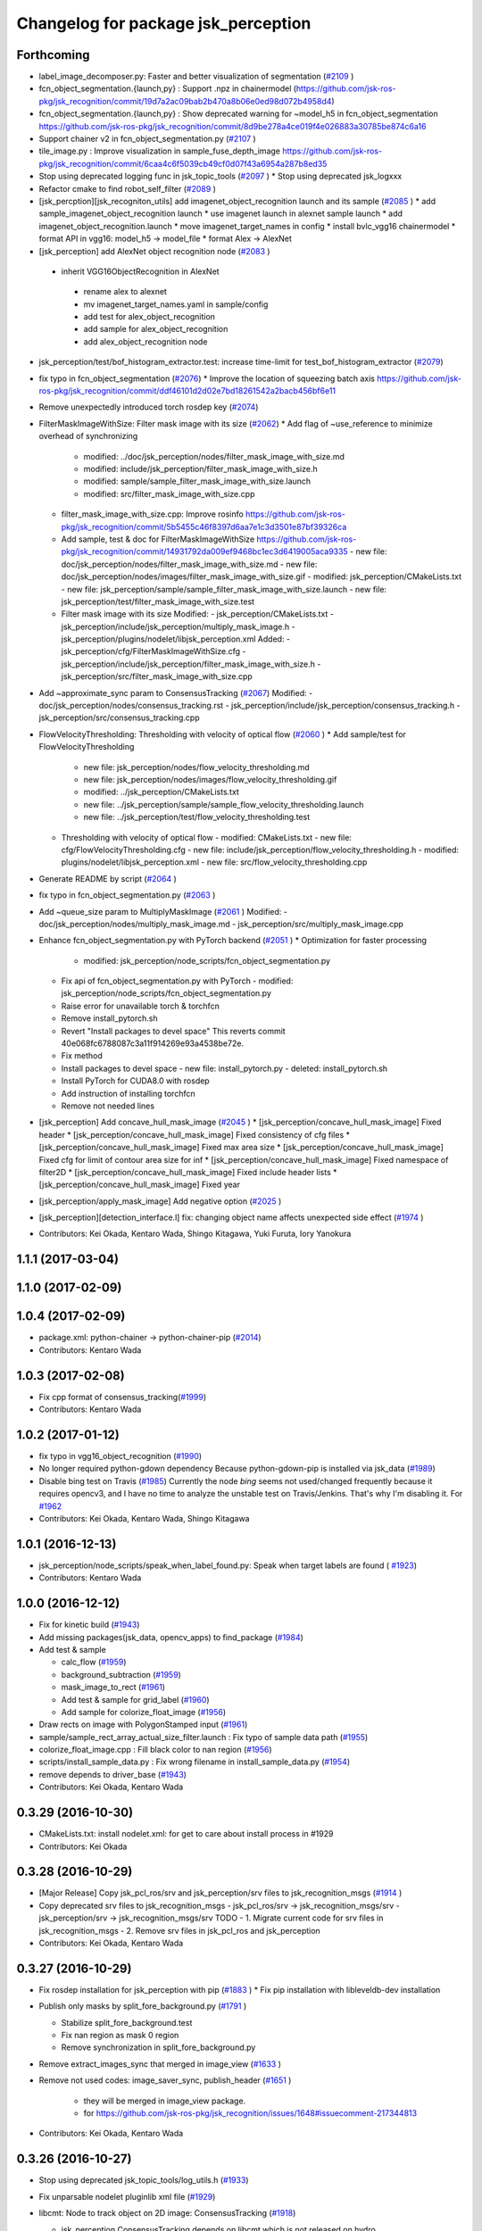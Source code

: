 ^^^^^^^^^^^^^^^^^^^^^^^^^^^^^^^^^^^^
Changelog for package jsk_perception
^^^^^^^^^^^^^^^^^^^^^^^^^^^^^^^^^^^^

Forthcoming
-----------
* label_image_decomposer.py: Faster and better visualization of segmentation (`#2109 <https://github.com/jsk-ros-pkg/jsk_recognition/issues/2109>`_ )
* fcn_object_segmentation.{launch,py} : Support .npz in chainermodel (https://github.com/jsk-ros-pkg/jsk_recognition/commit/19d7a2ac09bab2b470a8b06e0ed98d072b4958d4)
* fcn_object_segmentation.{launch,py} : Show deprecated warning for ~model_h5 in fcn_object_segmentation https://github.com/jsk-ros-pkg/jsk_recognition/commit/8d9be278a4ce019f4e026883a30785be874c6a16
* Support chainer v2 in fcn_object_segmentation.py  (`#2107 <https://github.com/jsk-ros-pkg/jsk_recognition/issues/2107>`_ )
* tile_image.py : Improve visualization in sample_fuse_depth_image https://github.com/jsk-ros-pkg/jsk_recognition/commit/6caa4c6f5039cb49cf0d07f43a6954a287b8ed35
* Stop using deprecated logging func in jsk_topic_tools (`#2097 <https://github.com/jsk-ros-pkg/jsk_recognition/issues/2097>`_ )
  * Stop using deprecated jsk_logxxx
* Refactor cmake to find robot_self_filter (`#2089 <https://github.com/jsk-ros-pkg/jsk_recognition/issues/2089>`_ )
* [jsk_percption][jsk_recogniton_utils] add imagenet_object_recognition launch and its sample (`#2085 <https://github.com/jsk-ros-pkg/jsk_recognition/issues/2085>`_ )
  * add sample_imagenet_object_recognition launch
  * use imagenet launch in alexnet sample launch
  * add imagenet_object_recognition.launch
  * move imagenet_target_names in config
  * install bvlc_vgg16 chainermodel
  * format API in vgg16: model_h5 -> model_file
  * format Alex -> AlexNet
* [jsk_perception] add AlexNet object recognition node (`#2083 <https://github.com/jsk-ros-pkg/jsk_recognition/issues/2083>`_ )
 * inherit VGG16ObjectRecognition in AlexNet
  * rename alex to alexnet
  * mv imagenet_target_names.yaml in sample/config
  * add test for alex_object_recognition
  * add sample for alex_object_recognition
  * add alex_object_recognition node
* jsk_perception/test/bof_histogram_extractor.test: increase time-limit for test_bof_histogram_extractor (`#2079 <https://github.com/jsk-ros-pkg/jsk_recognition/issues/2079>`_)
* fix typo in fcn_object_segmentation (`#2076 <https://github.com/jsk-ros-pkg/jsk_recognition/issues/2076>`_)
  * Improve the location of squeezing batch axis https://github.com/jsk-ros-pkg/jsk_recognition/commit/ddf46101d2d02e7bd18261542a2bacb456bf6e11
* Remove unexpectedly introduced torch rosdep key (`#2074 <https://github.com/jsk-ros-pkg/jsk_recognition/issues/2074>`_)
* FilterMaskImageWithSize: Filter mask image with its size  (`#2062 <https://github.com/jsk-ros-pkg/jsk_recognition/issues/2062>`_)
  * Add flag of ~use_reference to minimize overhead of synchronizing
    - modified:   ../doc/jsk_perception/nodes/filter_mask_image_with_size.md
    - modified:   include/jsk_perception/filter_mask_image_with_size.h
    - modified:   sample/sample_filter_mask_image_with_size.launch
    - modified:   src/filter_mask_image_with_size.cpp
  * filter_mask_image_with_size.cpp: Improve rosinfo https://github.com/jsk-ros-pkg/jsk_recognition/commit/5b5455c46f8397d6aa7e1c3d3501e87bf39326ca
  * Add sample, test & doc for FilterMaskImageWithSize https://github.com/jsk-ros-pkg/jsk_recognition/commit/14931792da009ef9468bc1ec3d6419005aca9335
    -	new file:   doc/jsk_perception/nodes/filter_mask_image_with_size.md
    -	new file:   doc/jsk_perception/nodes/images/filter_mask_image_with_size.gif
    -	modified:   jsk_perception/CMakeLists.txt
    -	new file:   jsk_perception/sample/sample_filter_mask_image_with_size.launch
    -	new file:   jsk_perception/test/filter_mask_image_with_size.test
  * Filter mask image with its size
    Modified:
    - jsk_perception/CMakeLists.txt
    - jsk_perception/include/jsk_perception/multiply_mask_image.h
    - jsk_perception/plugins/nodelet/libjsk_perception.xml
    Added:
    - jsk_perception/cfg/FilterMaskImageWithSize.cfg
    - jsk_perception/include/jsk_perception/filter_mask_image_with_size.h
    - jsk_perception/src/filter_mask_image_with_size.cpp
* Add ~approximate_sync param to ConsensusTracking  (`#2067 <https://github.com/jsk-ros-pkg/jsk_recognition/issues/2067>`_)
  Modified:
  - doc/jsk_perception/nodes/consensus_tracking.rst
  - jsk_perception/include/jsk_perception/consensus_tracking.h
  - jsk_perception/src/consensus_tracking.cpp
* FlowVelocityThresholding: Thresholding with velocity of optical flow (`#2060 <https://github.com/jsk-ros-pkg/jsk_recognition/issues/2060>`_ )
  * Add sample/test for FlowVelocityThresholding
    -	new file:   jsk_perception/nodes/flow_velocity_thresholding.md
    -	new file:   jsk_perception/nodes/images/flow_velocity_thresholding.gif
    -	modified:   ../jsk_perception/CMakeLists.txt
    -	new file:   ../jsk_perception/sample/sample_flow_velocity_thresholding.launch
    -	new file:   ../jsk_perception/test/flow_velocity_thresholding.test
  * Thresholding with velocity of optical flow
    -	modified:   CMakeLists.txt
    -	new file:   cfg/FlowVelocityThresholding.cfg
    -	new file:   include/jsk_perception/flow_velocity_thresholding.h
    -	modified:   plugins/nodelet/libjsk_perception.xml
    -	new file:   src/flow_velocity_thresholding.cpp
* Generate README by script (`#2064 <https://github.com/jsk-ros-pkg/jsk_recognition/issues/2064>`_ )
* fix typo in fcn_object_segmentation.py (`#2063 <https://github.com/jsk-ros-pkg/jsk_recognition/issues/2063>`_ )
* Add ~queue_size param to MultiplyMaskImage (`#2061 <https://github.com/jsk-ros-pkg/jsk_recognition/issues/2061>`_ )
  Modified:
  - doc/jsk_perception/nodes/multiply_mask_image.md
  - jsk_perception/src/multiply_mask_image.cpp
* Enhance fcn_object_segmentation.py with PyTorch backend (`#2051 <https://github.com/jsk-ros-pkg/jsk_recognition/issues/2051>`_ )
  * Optimization for faster processing
    - modified: jsk_perception/node_scripts/fcn_object_segmentation.py
  * Fix api of fcn_object_segmentation.py with PyTorch
    - modified: jsk_perception/node_scripts/fcn_object_segmentation.py
  * Raise error for unavailable torch & torchfcn
  * Remove install_pytorch.sh
  * Revert "Install packages to devel space"
    This reverts commit 40e068fc6788087c3a11f914269e93a4538be72e.
  * Fix method
  * Install packages to devel space
    - new file:   install_pytorch.py
    - deleted:    install_pytorch.sh
  * Install PyTorch for CUDA8.0 with rosdep
  * Add instruction of installing torchfcn
  * Remove not needed lines
* [jsk_perception] Add concave_hull_mask_image (`#2045 <https://github.com/jsk-ros-pkg/jsk_recognition/issues/2045>`_ )
  * [jsk_perception/concave_hull_mask_image] Fixed header
  * [jsk_perception/concave_hull_mask_image] Fixed consistency of cfg files
  * [jsk_perception/concave_hull_mask_image] Fixed max area size
  * [jsk_perception/concave_hull_mask_image] Fixed cfg for limit of contour area size for inf
  * [jsk_perception/concave_hull_mask_image] Fixed namespace of filter2D
  * [jsk_perception/concave_hull_mask_image] Fixed include header lists
  * [jsk_perception/concave_hull_mask_image] Fixed year

* [jsk_perception/apply_mask_image] Add negative option (`#2025 <https://github.com/jsk-ros-pkg/jsk_recognition/issues/2025>`_ )
* [jsk_perception][detection_interface.l] fix: changing object name  affects unexpected side effect (`#1974 <https://github.com/jsk-ros-pkg/jsk_recognition/issues/1974>`_ )
* Contributors: Kei Okada, Kentaro Wada, Shingo Kitagawa, Yuki Furuta, Iory Yanokura

1.1.1 (2017-03-04)
------------------

1.1.0 (2017-02-09)
------------------

1.0.4 (2017-02-09)
------------------
* package.xml: python-chainer -> python-chainer-pip (`#2014 <https://github.com/jsk-ros-pkg/jsk_recognition/issues/2014>`_)
* Contributors: Kentaro Wada

1.0.3 (2017-02-08)
------------------
* Fix cpp format of consensus_tracking(`#1999 <https://github.com/jsk-ros-pkg/jsk_recognition/issues/1999>`_)
* Contributors: Kentaro Wada

1.0.2 (2017-01-12)
------------------
* fix typo in vgg16_object_recognition (`#1990 <https://github.com/jsk-ros-pkg/jsk_recognition/issues/1990>`_)
* No longer required python-gdown dependency
  Because python-gdown-pip is installed via jsk_data (`#1989 <https://github.com/jsk-ros-pkg/jsk_recognition/issues/1989>`_)
* Disable bing test on Travis (`#1985 <https://github.com/jsk-ros-pkg/jsk_recognition/issues/1985>`_)
  Currently the node `bing` seems not used/changed frequently
  because it requires opencv3, and I have no time to analyze the
  unstable test on Travis/Jenkins. That's why I'm disabling it.
  For `#1962 <https://github.com/jsk-ros-pkg/jsk_recognition/issues/1962>`_
* Contributors: Kei Okada, Kentaro Wada, Shingo Kitagawa

1.0.1 (2016-12-13)
------------------
* jsk_perception/node_scripts/speak_when_label_found.py: Speak when target labels are found ( `#1923 <https://github.com/jsk-ros-pkg/jsk_recognition/issues/1923>`_)
* Contributors: Kentaro Wada

1.0.0 (2016-12-12)
------------------
* Fix for kinetic build (`#1943 <https://github.com/jsk-ros-pkg/jsk_recognition/issues/1943>`_)
* Add missing packages(jsk_data, opencv_apps) to find_package (`#1984 <https://github.com/jsk-ros-pkg/jsk_recognition/pull/1984>`_)
* Add test & sample

  * calc_flow   (`#1959 <https://github.com/jsk-ros-pkg/jsk_recognition/pull/1959>`_)
  * background_subtraction   (`#1959 <https://github.com/jsk-ros-pkg/jsk_recognition/pull/1959>`_)
  * mask_image_to_rect   (`#1961 <https://github.com/jsk-ros-pkg/jsk_recognition/pull/1961>`_)
  * Add test & sample for grid_label  (`#1960 <https://github.com/jsk-ros-pkg/jsk_recognition/pull/1960>`_)
  * Add sample for colorize_float_image (`#1956 <https://github.com/jsk-ros-pkg/jsk_recognition/pull/1956>`_)

* Draw rects on image with PolygonStamped input (`#1961 <https://github.com/jsk-ros-pkg/jsk_recognition/pull/1961>`_)
* sample/sample_rect_array_actual_size_filter.launch : Fix typo of sample data path (`#1955 <https://github.com/jsk-ros-pkg/jsk_recognition/pull/1955>`_)
* colorize_float_image.cpp : Fill black color to nan region (`#1956 <https://github.com/jsk-ros-pkg/jsk_recognition/pull/1956>`_)
* scripts/install_sample_data.py : Fix wrong filename in install_sample_data.py (`#1954 <https://github.com/jsk-ros-pkg/jsk_recognition/pull/1954>`_)
* remove depends to driver_base (`#1943 <https://github.com/jsk-ros-pkg/jsk_recognition/pull/1943>`_)
* Contributors: Kei Okada, Kentaro Wada

0.3.29 (2016-10-30)
-------------------
* CMakeLists.txt: install nodelet.xml: for get to care about install process in #1929
* Contributors: Kei Okada

0.3.28 (2016-10-29)
-------------------
* [Major Release] Copy jsk_pcl_ros/srv and  jsk_perception/srv files to jsk_recognition_msgs (`#1914 <https://github.com/jsk-ros-pkg/jsk_recognition/issues/1914>`_ )
* Copy deprecated srv files to jsk_recognition_msgs
  - jsk_pcl_ros/srv -> jsk_recognition_msgs/srv
  - jsk_perception/srv -> jsk_recognition_msgs/srv
  TODO
  - 1. Migrate current code for srv files in jsk_recognition_msgs
  - 2. Remove srv files in jsk_pcl_ros and jsk_perception
* Contributors: Kei Okada, Kentaro Wada

0.3.27 (2016-10-29)
-------------------
* Fix rosdep installation for jsk_perception with pip (`#1883 <https://github.com/jsk-ros-pkg/jsk_recognition/issues/1883>`_ )
  * Fix pip installation with libleveldb-dev installation
* Publish only masks by split_fore_background.py (`#1791 <https://github.com/jsk-ros-pkg/jsk_recognition/issues/1791>`_ )

  * Stabilize split_fore_background.test
  * Fix nan region as mask 0 region
  * Remove synchronization in split_fore_background.py

* Remove extract_images_sync that merged in image_view (`#1633 <https://github.com/jsk-ros-pkg/jsk_recognition/issues/1633>`_ )
* Remove not used codes: image_saver_sync, publish_header (`#1651 <https://github.com/jsk-ros-pkg/jsk_recognition/issues/1651>`_ )

   * they will be merged in image_view package.
   * for https://github.com/jsk-ros-pkg/jsk_recognition/issues/1648#issuecomment-217344813

* Contributors: Kei Okada, Kentaro Wada

0.3.26 (2016-10-27)
-------------------
* Stop using deprecated jsk_topic_tools/log_utils.h (`#1933 <https://github.com/jsk-ros-pkg/jsk_recognition/issues/1933>`_)
* Fix unparsable nodelet pluginlib xml file (`#1929 <https://github.com/jsk-ros-pkg/jsk_recognition/issues/1929>`_)

* libcmt: Node to track object on 2D image: ConsensusTracking (`#1918 <https://github.com/jsk-ros-pkg/jsk_recognition/issues/1918>`_)

  * jsk_perception ConsensusTracking depends on libcmt which is not released on hydro
  * libcmt 2.0.17 has been released (`#1924 <https://github.com/jsk-ros-pkg/jsk_recognition/issues/1924>`_)
  * check if header file is installed, before 2.0.17
  * Fix encoding conversion of ROSMsg <-> cv::Mat
  * Add test for consensus_tracking
  * Install sample data for consensus_tracking
  * Add sample of consensus tracking
  * Check window is initialized to start tracking
  * Synchronize polygon and image to set initial tracking window
  * Rename to sample/sample_consensus_tracking.launch
  * Fix coding style of consensus_tracking (follow existing code)
  * Fix year for license
  * Fix name of nodelet of ConsensusTracking
  * Fix place of pkg_check_modules in CMakeLists
  * use package-config version libcmt
  * publish mask image generated from result
  * [jsk_perception] add README and set_rect subscriber which will restart tracking
  * [jsk_perception] add cmt_nodelet depending on libcmt

* Fix for alphabetical order in package.xml (`#1908 <https://github.com/jsk-ros-pkg/jsk_recognition/issues/1908>`_)

* apply_context_to_label_probability: Node to apply context to label probability (`#1901 <https://github.com/jsk-ros-pkg/jsk_recognition/issues/1901>`_)
  * Add sample for apply_context_to_label_probability
  * Visualize label_names in label_image_decomposer
  * Use default GPU=0 in sample_fcn_object_segmentation.launch
    Because it does not work with GPU=-1, CPU mode.
  * Apply context to label probability

* Stabilize jsk_perception/sklearn_classifier.test (`#1877 <https://github.com/jsk-ros-pkg/jsk_recognition/issues/1877>`_)
* Stabilize jsk_perception/bing.test (`#1877 <https://github.com/jsk-ros-pkg/jsk_recognition/issues/1877>`_)
* label_image_decomposer.py: Stop using scipy fromimage that is not supported by apt version (`#1890 <https://github.com/jsk-ros-pkg/jsk_recognition/issues/1890>`_)
* Make the test pass (`#1897 <https://github.com/jsk-ros-pkg/jsk_recognition/issues/1897>`_)
  * Stabilize test for label_image_decomposer
  * Stabilize test for sklearn_classifer
  * Stabilize test for bof_histogram_extractor
  * Comment out unstable test on travis
* Add quality to heightmap (`#1886 <https://github.com/jsk-ros-pkg/jsk_recognition/issues/1886>`_)
  * [colorize_float_image] fix document and change parameter name.
  * [jsk_perception, colorize_float_image] fix to handle multi channel image
* fcn_object_segmentation.py: Set bg label for uncertain region of FCN prediction (`#1881 <https://github.com/jsk-ros-pkg/jsk_recognition/issues/1881>`_)
* Contributors: Kei Okada, Kentaro Wada, Yohei Kakiuchi, Yuto Inagaki

0.3.25 (2016-09-16)
-------------------

0.3.24 (2016-09-15)
-------------------
* CMakeLists.txt : jsk_data is required in build time, used in scripts/install_sample_data
* Contributors: Kei Okada

0.3.23 (2016-09-14)
-------------------
* euslisp/eusmodel_template_gen_utils.l: create directory if tepmlate path is not found
* CMakeLists.txt : Makefile.slic is no longer used
* Contributors: Kei Okada

0.3.22 (2016-09-13)
-------------------
* Basically, if the angle is less than 0, just add 180. Likewise if the angle is greater than 180, just subtract by 180. https://github.com/jsk-ros-pkg/jsk_recognition/pull/1593/files#r77976906
* Sobel operator with higher kernel can give better response https://github.com/jsk-ros-pkg/jsk_recognition/pull/1593#discussion_r77976333
* [jsk_perception] slic as submodule
* sparse_image_encoder.cpp: need to escape %
* remove orientationistogram is not used
* set defiend values to protected member variables
* add doc for image_time_diff.py
* [jsk_perception] Remain executable API for nodes which is moved to opencv_apps
  Delete deprecated API's cfg and src files.
* Declare jsk_add_rostest in all distros
* Add jsk\_ prefix for local macros
* Refactor: jsk_perception_add_rostest -> _add_rostest
* Refactor: jsk_perception -> ${PROJECT_NAME}
* Refactor: jsk_perception_nodelet -> _add_nodelet
* Sort service files
* Fix if block syntax
  - Use endif()
  - Use quote "" for VERSION_GREATER
* Fix missing CATKIN_DEPENDS of posedetection_msgs
* Fix node executables installation by introducing macro
* Organize cmake setup order
  1. Initialization
  2. Download
  3. Catkin setup
  4. Build
  5. Install
  6. Test
* Add sample/test for blob_detector (#1849)
  * Add sample/test for blob_detector
  * Rename mask image file for understandable name
* Fix special character for double to print (#1836)
  * Fix special character for double to print
  * Add unit for percentage in sparse_image_encoder info printing
* Add sample & test for color_histogram node
* Fix image dimension robustness in ExtractImageChannel
* [jsk_perception/src/polygon_to_mask_image.cpp] add warning message when no camera info is available.
* Add test for extract_image_channel.py
* Add sample for extract_image_channel.py
* Extract image channel for channel value in rosparam
* disable global set ssl verification  to fase
* Add test for RectArrayToDensityImage
* Add sample for RectArrayToDensityImage
* Add sample for selective_search.py
* Convert rect array to density image
* Publish probability image in fcn_object_segmentation.py
* Publish whole black mask if no contour is found
* Use matplotlib.use('Agg') to make it work on server (without window)
* Update sample/test for drawn label names in label_image_decomposer
* Decompose labels with their names listed as legend
* Test LabelToMaskImage
* Add sample for LabelToMaskImage
* Node to convert label to mask image
* Use std::vector instead of cv::vector for OpenCV3
* Get bounding object mask image from noisy mask image
* replace cv::vector to std::vector
* enable to use cv::vector in opencv-3.x
* Merge pull request #1740 from wkentaro/fcn
  Fully Convolutional Networks for Object Segmentation
* [jsk_perception/src/virtual_camera_mono.cpp] process only when subscribed
* [jsk_perception/fast_rcnn] Modified avoiding size of rects is 0 case
* Catch error which unexpected size of mask
* Use larger buff_size to process input message with queue_size=1
* Use mask image to enhance the object recognition result
* Use timer and load img file when reconfigured in image_publisher
* Add python-fcn-pip in package.xml
* Add fcn_object_segmentation.launch
* Large size buff_size is required for taking time callback
* Test fcn_object_segmentation.py
* Sample for fcn_object_segmentation.py
* Fully Convolutional Networks for Object Segmentation
* Use small sized image for stable testing
* Make test for sklearn_classifier stable
* Make test for label_image_decomposer stable
* Add sample for slic_super_pixels
* Download trained_data in multiprocess
* Stop drawing boundary on label_image_decomposer
  - Not so pretty
  - Maybe Takes time
* Skip when no contours in BoundingRectMaskImage
* Test RectArrayActualSizeFilter
* Add sample for RectArrayActualSizeFilter
* Fix RectArrayActualSizeFilter in terms of size filtering
* Merge pull request #1731 from wkentaro/warn-no-test
  Warnings for without test node/nodelets
* Merge pull request #1732 from wkentaro/test-with-bof
  Add test for bof_histogram_extractor.py and sklearn_classifier.py
* jsk_perception/CMakeList.sxt: eigen_INCLUDE_DIRS must be located after catkin_INCLUDE_DIRS
* [jsk_perception] fix bug in solidity_rag_merge
* [polygon_array_color_histogram, polygon_array_color_likelihood] add queue size for message filter
* Warnings for without test node/nodelets
* Add test for bof_histogram_extractor.py and sklearn_classifier.py
* [polygon_array_color_likelihood] add code for reading yaml with latest yaml-cpp
* [jsk_pcl_ros] Fix mistake of rect_array_actual_size_filter
* Add sample for label_image_decomposer and use it in testing
* Add test, sample, and documentation for OverlayImageColorOnMono
* Add dynamic reconfigure for OverlayImageColorOnMono
* Implement OverlayImageColorOnMono
* Merge pull request #1697 from wkentaro/rectify-mask-image
  Implement ConvexHullMaskImage
* Add sample for mask_image_to_label.py
* Rename publish_fixed_images.launch -> sample_image_publisher.launch
* Use natural name of rqt_gui perspective for bof_object_recognition sample
* Add sample & test for BoundingRectMaskImage
* Implement BoundingRectMaskImage
* Add sample & test for ConvexHullMaskImage
* Implement ConvexHullMaskImage
* Add sample & test for BoundingRectMaskImage
* Implement BoundingRectMaskImage
* Add sample & test for MultiplyMaskImage
* Add sample & test for AddMaskImage
* Fix wrong mask size generated by MaskImageGenerator
  Fix #1701
* Add sample & test for MaskImageGenerator
* Add sample for apply_mask_image
* Install trained_data all time with dependency on ALL
* Merge pull request #1658 from wkentaro/color_pyx
  [jsk_recognition_utils] Add label color utility function
* Add test for 'rect_array_to_image_marker.py'
* Use labelcolormap in 'rect_array_to_image_marker.py'
* Use labelcolormap in 'draw_rect_array.py'
* Rename download_trained_data -> install_trained_data.py
  To follow install_test_data.py.
* Comment out test for vgg16_object_recognition does not work in Jenkins
* Install h5py via rosdep and apt
* Install vgg16 trained model
* Recognize object with VGG16 net
* Rename vgg16 -> vgg16_fast_rcnn
* Fix typo in bof_histogram_extractor.py
* Implement drawing node of classification result
* Rename fast_rcnn_caffenet -> fast_rcnn
* Remove dependency on rbgirshick/fast-rcnn
* CMakeLists.txt:  on Hydro  contains /opt/ros/hydro/include so we need to add after catkin_INCLUDE_DIRS
* Merge pull request #1627 from wkentaro/use-jsk_data
  [jsk_perception] Use jsk_data download_data function for test_data
* Merge pull request #1628 from wkentaro/download-jsk_data-trained-data
  [jsk_perception] Download trained_data with jsk_data function
* Use jsk_data download_data function for test_data
* Download trained_data with jsk_data function
* Add roslaunch_add_file_check with add_rostest
* Comment out bof_object_recognition.test because of no resolved imagesift depends
* Support latest sklearn in BoF feature extraction
* Make jsk_perception depend on imagesift for BoF
* Migrate completely jsk_perception/image_utils.h to jsk_recognition_utils/cv_utils.h
* Stable ros version check by STRGREATER
* Deprecated create_feature0d_dataset.[py,launch]
  Please use create_sift_dataset.py.
* Make it stable image_cluster_indices_decomposer.test
* Make selective_search.test be stable
* Make slic_super_pixels.test be stable
* Make colorize_float_image.test be stable
* Make colorize_labels test stable
* Make apply_mask_image.test be stable
* Make bof_object_recognition.test stable
* Make kmeans.test be stable
* Make bing.test be stable
* Make jsk_perception depend on image_view2 for ImageMaker2 message
* Fix opencv version condition for bing.test (#1638)
* [jsk_perception] Test tile_image.py (#1635)
  * Follow name convention sample_tile_image.launch
  * Test tile_image.py
* Test colorize_float_image (#1636)
* Test mask_image_to_label.py (#1634)
* [jsk_perception] Add test for BoF object recognition sample (#1626)
  * Refactor: BoF object recognition sample filname
  * Add test for BoF object recognition sample
* Test apply mask image (#1615)
  Modified:
  - jsk_perception/CMakeLists.txt
  Added:
  - jsk_perception/test/apply_mask_image.test
* Add rqt_gui perspective file for BoF sample (#1622)
* Test colorize labels (#1614)
  Modified:
  - jsk_perception/CMakeLists.txt
  Added:
  - jsk_perception/test/colorize_labels.test
* Condition to find OpenCV 3 (> 2.9.9) (#1603)
* Test KMeans (#1612)
  Modified:
  - jsk_perception/CMakeLists.txt
  Added:
  - jsk_perception/test/kmeans.test
* Compile some nodes only when OpenMP found (#1604)
* Stop passing -z flag to ld with clang (#1602)
* [jsk_perception] Find OpenMP as an optional module (#1600)
  * Find OpenMP as an optional module
  * Fix indent of cmake
* Refactoring: Rename test file for consistency (#1611)
* [jsk_perception] Test image_publisher.py (#1613)
  * Refactoring: remap ~output/camera_info to ~camera_info
  This is a natural output topic design especially for image_pipeline package.
  * Test image_publisher.py
  Added:
  - jsk_perception/test/image_publisher.test
* [jsk_perception] BING: Binarized Normed Gradients for Objectness Estimation at 300fps (#1598)
  * Add trained_data/
  * Add bing
  * Download trained_data for bing
  * Documentation about bing
  * Add test and sample for bing
  * Download trained_data for bing automatically
* Add trained_data/ (#1597)
* clf save directory fixed (#1539)
* [jsk_perception/image_cluster_indices_decomposer] fix typo (#1592)
* Contributors: Kei Okada, Kentaro Wada, Kim Heecheol, Masaki Murooka, Ryohei Ueda, Shingo Kitagawa, Shintaro Hori, Yohei Kakiuchi, Yuki Furuta, Iori Yanokura, Hiroto Mizohana

0.3.21 (2016-04-15)
-------------------

0.3.20 (2016-04-14)
-------------------
* Add sample/test for image_cluster_indices_decomposer.py (`#1580 <https://github.com/jsk-ros-pkg/jsk_recognition/issues/1580>`_)
* Add sample and test for BoundingBoxToRect (`#1577 <https://github.com/jsk-ros-pkg/jsk_recognition/issues/1577>`_)
  * Add sample for BoundingBoxToRect
  Modified:
  - jsk_perception/CMakeLists.txt
  Added:
  - jsk_perception/sample/sample_bounding_box_to_rect.launch
  - jsk_perception/scripts/install_sample_data.py
  - jsk_perception/test_data/.gitignore
  * Add test for BoundingBoxToRect
  * add an example to the documentation
  * modified document
* [jsk_perception/bounding_box_to_rect] add rosparam approximate sync and queue_size (`#1583 <https://github.com/jsk-ros-pkg/jsk_recognition/issues/1583>`_)
  * [jsk_perception/bounding_box_to_rect] add approximate sync and queue_size param
  * [jsk_perception/bounding_box_to_rect] add parameters in doc
* Visualize ClusterPointIndices for image (`#1579 <https://github.com/jsk-ros-pkg/jsk_recognition/issues/1579>`_)
* Install python executables
  * Install python executables
* Refactor: Make test filenames consistent
* Fix typo in 'test/test_split_fore_background.test'
* Merge pull request `#1568 <https://github.com/jsk-ros-pkg/jsk_recognition/issues/1568>`_ from wkentaro/draw-rect-array
  [jsk_perception/draw_rect_array.py] Draw rect_array onto a image
* Add test for jsk_perception/draw_rect_array.py
  Modified:
  - jsk_perception/CMakeLists.txt
  Added:
  - jsk_perception/test/draw_rect_array.test
* Documentize draw_rect_array.py
* Draw rect_array onto a image
  Added:
  - jsk_perception/node_scripts/draw_rect_array.py
* Add example for fast_rcnn_caffenet.py
* Subscribe rect_array as object location proposals
* Test jsk_perception/selective_search.py
* Pass RGB image to dlib.find_candidate_object_locations
  Modified:
  - jsk_perception/node_scripts/selective_search.py
* [jsk_perception] include opencv header in rect_array_actual_size_filter.h
* [jsk_perception] Add RectArrayActualSizeFilter
  Filtering array of rectangle regions based on actual size estimated from
  depth image.
* Remove duplicated roslint in test_depend
  Modified:
  - jsk_perception/package.xml
* Contributors: Kei Okada, Kentaro Wada, Ryohei Ueda, Shingo Kitagawa, Yusuke Niitani

0.3.19 (2016-03-22)
-------------------
* remove rosbuild from run/build depend
* remove dynamic_reconfigure.parameter_generator, which only used for rosbuild
* Contributors: Kei Okada

0.3.18 (2016-03-21)
-------------------
* jsk_perception/CMakeLists.txt: remove depends to rosbuild
* Contributors: Kei Okada

0.3.17 (2016-03-20)
-------------------
* remove dynamic_reconfigure.parameter_generator, which only used for rosbuild
* [jsk_perception] binpack_rect_array.py to enumerate jsk_recognition_msgs/RectArray
* [jsk_perception] Add selective_search.py
* [jsk_perception] Use timer callback to speed up tile_image with no_sync:=true
* [jsk_perception] Cache concatenated image to speed up
* Contributors: Kei Okada, Ryohei Ueda

0.3.16 (2016-02-11)
-------------------
* Merge pull request `#1531 <https://github.com/jsk-ros-pkg/jsk_recognition/issues/1531>`_ from k-okada/sed_package_xml
  .travis.yml: sed package.xml to use opencv3
* remove image_view2 from find_package(catkin)
* [jsk_perception/CMakeLists.txt] call one of find_package or pkg_check_modules for robot_self_filter.
* [jsk_perception] Set queue_size=1 for tile_image.py
* [jsk_perception] Fix variable names in edge_detector.cpp
* [jsk_perception] Publish result after initialization
* Contributors: Kei Okada, Masaki Murooka, Ryohei Ueda

0.3.15 (2016-02-09)
-------------------
* U and V has strange library options; https://github.com/ros/rosdistro/pull/10436#issuecomment-180763393
* [jsk_perception] Do not subscribe camera info in calc_flow
* [jsk_perception] Add more 2d feature samples
* Fix label probabilities output message
  Modified:
  - jsk_perception/node_scripts/sklearn_classifier.py
* Add queue_size option for bof_histogram_extractor
* Contributors: Kei Okada, Kentaro Wada, Ryohei Ueda

0.3.14 (2016-02-04)
-------------------
* Merge pull request #1513 from garaemon/bounding-box-to-rect-array
  [jsk_perception] BoundingBoxToRectArray and rect_array_to_image_marker.py
* Add ~queue_size option for synchronization
  Modified:
  - jsk_perception/include/jsk_perception/apply_mask_image.h
  - jsk_perception/src/apply_mask_image.cpp
* [jsk_perception/ApplyMask] Add option to clip mask image
  Modified:
  - jsk_perception/include/jsk_perception/apply_mask_image.h
  - jsk_perception/src/apply_mask_image.cpp
* [jsk_perception/tile_image.py] Add ~no_sync parameter to disable
  synchronization of input topics.
* [jsk_perception] Skip for empty sift features
  Modified:
  - jsk_perception/node_scripts/bof_histogram_extractor.py
* [jsk_perception] BoundingBoxToRectArray and rect_array_to_image_marker.py
* [jsk_perception] [kalman-filtered-objectdetection-marker.l] fix code
* added default num_threads\_ value and modified readme.md
* Merge branch 'master' of https://github.com/jsk-ros-pkg/jsk_recognition into saliency_map_generator
  Conflicts:
  jsk_perception/CMakeLists.txt
* [jsk_perception] Except index error on SolidityRagMerge
  Modified:
  - jsk_perception/node_scripts/solidity_rag_merge.py
* parallelized main loop
* [jsk_perception/bof_histogram_extractor.py] Skip if only background image
* [jsk_perception] Skip empty image
* [jsk_perception] Publish info in sample launch file
  Modified:
  - jsk_perception/sample/publish_fixed_images.launch
* [jsk_perception] Stop using deprecated PLUGINLIB_DECLARE_CLASS
  Modified:
  - jsk_perception/src/color_histogram.cpp
  - jsk_perception/src/edge_detector.cpp
  - jsk_perception/src/hough_circles.cpp
  - jsk_perception/src/sparse_image_decoder.cpp
  - jsk_perception/src/sparse_image_encoder.cpp
* [jsk_perception] Add solidity_rag_merge
  This is to find image region with high solidity.
  Firstly, I will use this for vacuum gripper's approach point
  decision making.
  Added:
  - jsk_perception/node_scripts/solidity_rag_merge.py
* [jsk_perception] Set header correctly
  Modified:
  - jsk_perception/node_scripts/label_image_decomposer.py
* Merge pull request #1457 from wkentaro/fix-unconfigured-cmake-packagexml
  [jsk_perception] Fix unconfigured cmake and manifest
* Merge pull request #1455 from wkentaro/publish-label-fg-bg
  [jsk_perception] Publish label fg/bg decomposed masks
* [jsk_perception] Check ROS_DISTRO for find_package of robot_self_filter
* [jsk_perception] Fix unconfigured cmake and manifest
  Modified:
  - jsk_perception/CMakeLists.txt
  - jsk_perception/package.xml
* [jsk_perception] Keep original encoding and scale to visualize
  Modified:
  - jsk_perception/node_scripts/label_image_decomposer.py
* [jsk_perception] ColorizeLabels info -> debug
  Modified:
  - jsk_perception/src/colorize_labels.cpp
* [jsk_perception] Add roslint_cpp not as rostest
  Modified:
  jsk_perception/CMakeLists.txt
* [jsk_perception] Publish label fg/bg decomposed masks
  Modified:
  - jsk_perception/node_scripts/label_image_decomposer.py
* Merge pull request #1398 from wkentaro/roslint-test-for-node-scripts
  [jsk_perception] Run roslint for python code
* [jsk_perception] Visualize label in label_image_decomposer.py
  Modified:
  - jsk_perception/node_scripts/label_image_decomposer.py
* [jsk_perception] Read reference color histogram from a yaml file in PolygonArrayColorLikelihood
  to avoid race condition between input topics
  Modified:
  - doc/jsk_perception/nodes/polygon_array_color_likelihood.md
  - jsk_perception/CMakeLists.txt
  - jsk_perception/include/jsk_perception/polygon_array_color_likelihood.h
  - jsk_perception/package.xml
  - jsk_perception/src/polygon_array_color_likelihood.cpp
* [jsk_perception] Keep original resolution if all the input images has
  same shape and add ~draw_input_topic parameter to draw topic name on
  the tiled images
  Modified:
  - jsk_perception/node_scripts/tile_image.py
  - jsk_recognition_utils/python/jsk_recognition_utils/visualize.py
* Merge pull request #1426 from wkentaro/merge-sklearn-to-jsk-perception
  Merge sklearn to jsk_perception
* [jsk_perception] Add basic_2d_features.launch to overview
  effective technique
  Added:
  - jsk_perception/launch/basic_2d_features.launch
* [jsk_perception] Run roslint for python code
* Merge pull request #1438 from wkentaro/image-to-label
  [jsk_perception] Add image_to_label.py
* [jsk_perception] Use StrictVersions instead of ROS_DISTRO
  Modified:
  - jsk_perception/node_scripts/tile_image.py
* [jsk_perception/label_image_decomposer.py] Fix typo
  Modified:
  - jsk_perception/node_scripts/label_image_decomposer.py
* [jsk_perception/label_image_decomposer.py] Can specify queue_size
  Modified:
  - jsk_perception/node_scripts/label_image_decomposer.py
* [jsk_perception] Fix typo
  Modified:
  - jsk_perception/node_scripts/label_image_decomposer.py
* [jsk_perception] Fix tile_image.py for hydro.
  1. Disable approximate sync for hydro. it's not supported on hydro
  2. Use PIL.Image.frombytes instead of PIL.Image.fromstring
* [jsk_perception] Add image_to_label.py
  Added:
  - jsk_perception/node_scripts/image_to_label.py
* [jsk_perception] Fix typo in bof_histogram_extractor.py
  Modified:
  - jsk_perception/node_scripts/bof_histogram_extractor.py
* Merge sklearn to jsk_perception
  Modified:
  jsk_pcl_ros/CMakeLists.txt
  jsk_pcl_ros/package.xml
  jsk_perception/package.xml
  Added:
  jsk_perception/node_scripts/random_forest_server.py
  jsk_perception/sample/random_forest_client_sample.py
  jsk_perception/sample/random_forest_sample.launch
  jsk_perception/sample/random_forest_sample_data_x.txt
  jsk_perception/sample/random_forest_sample_data_y.txt
* added param for printing fps to frame
* nodelet for computing image space saliency map
* Contributors: Kamada Hitoshi, Kei Okada, Kentaro Wada, Ryohei Ueda, Krishneel Chaudhary

0.3.13 (2015-12-19)
-------------------

0.3.12 (2015-12-19)
-------------------
* Revert "[jsk_perception] slic as submodule"
* Contributors: Ryohei Ueda

0.3.11 (2015-12-18)
-------------------
* [jsk_perception] slic as submodule
* Contributors: Ryohei Ueda

0.3.10 (2015-12-17)
-------------------
* [jsk_perception] Add utils to save images by request or from bagfile
  I sent PR to upstream:
  - https://github.com/ros-perception/image_pipeline/pull/159
  - https://github.com/ros-perception/image_pipeline/pull/163
  - https://github.com/ros-perception/image_pipeline/pull/164
  Added:
  jsk_perception/node_scripts/extract_images_sync
  jsk_perception/node_scripts/image_saver_sync
  jsk_perception/node_scripts/publish_header
* [jsk_pcl_ros] Check header.frame_id before resolving 3-D spacially
  Modified:
  jsk_pcl_ros/src/multi_plane_extraction_nodelet.cpp
  jsk_perception/src/polygon_array_color_histogram.cpp
  jsk_recognition_utils/include/jsk_recognition_utils/pcl_ros_util.h
  jsk_recognition_utils/src/pcl_ros_util.cpp
* Contributors: Kentaro Wada, Ryohei Ueda

0.3.9 (2015-12-14)
------------------
* [jsk_perception] Test slop with test_topic_published.py
  Depends on https://github.com/jsk-ros-pkg/jsk_common/pull/1254
* [jsk_perception] Specific test name for each test files
* [jsk_perception] test_topic_published.py does not work on hydro travis/jenkins
  Modified:
  jsk_perception/CMakeLists.txt
* [jsk_perception] Warn about segfault with large size image in SlicSuperpixel
  Modified:
  jsk_perception/src/slic_superpixels.cpp
* [jsk_perception] Test slic_super_pixels
* merge origin/master
* use shared_ptr for self_mask instance.
* Merge remote-tracking branch 'origin/master' into add-robot-mask
* [jsk_perception] Clean up duplicated packages in package.xml
* [jsk_perception] Compute polygon likelihood based on color histogram.
* [jsk_perception] Add PolygonArrayColorHistogram
* add sample launch file.
* add robot_to_mask source files.
* Contributors: Kentaro Wada, Masaki Murooka, Ryohei Ueda

0.3.8 (2015-12-08)
------------------
* [jsk_perception] Add CATKIN_ENABLE_TESTING if block
* Use ccache if installed to make it fast to generate object file
* [jsk_perception] Refactor publish_fixed_images.launch and fix test
* [jsk_perception] Test split_fore_background.py
* [jsk_perception] Fix header of split_fore_background
* [jsk_perception] Refactor publish_fixed_images.launch and fix test
* [jsk_perception] Specify encoding by rosparam in image_publisher.py
* [jsk_perception] Refactor image_publisher.py
* [jsk_perception] Fix supported encodings of split_fore_background.py
  It supports both 16UC1 and 32FC1.
* [jsk_perception] Fix supported encodings of split_fore_background.py
  It supports both 16UC1 and 32FC1.
* [jsk_perception] Add warnNoRemap in ``subscribe()``
* [split fore background] add conversion for depth image format 32FC1
* [jsk_perception] Set frame_id by rosparam
* [jsk_perception] Publish mask also in SplitForeBackground
* add applying blur to output image on edge detector
* [jsk_perception] Split FG/BG with local depth max
* Contributors: Kei Okada, Kentaro Wada, Shingo Kitagawa, Yohei Kakiuchi

0.3.7 (2015-11-19)
------------------
* Use gcc -z defs to check undefined symbols in shared
  objects (jsk_recognitoin_utils, jsk_pcl_ros, jsk_perception).
  build_check.cpp cannot run on the environment using  multiple processes
  because of invoking libjsk_pcl_ros.so link.
* Merge pull request `#1320 <https://github.com/jsk-ros-pkg/jsk_recognition/issues/1320>`_ from wkentaro/colorize_labels-with-146-colors
  [jsk_perception] ColorizeLabels support 20->146 labels
* [jsk_perception] ColorizeLabels support 20->146 labels
* [jsk_perception] Call onInitPostProcess() in last of onInit()
* [jsk_perception] Warn no remapping for input topics
* [jsk_perception] Test whether get topic msg
* [jsk_perception] FastRCNN: (new node)
* [jsk_perception] Test label image decomposer async
* [jsk_perception] Rename SimpleClassifier -> ScikitLearnClassifier
* [jsk_perception] Download trained_data for apc recognition sample
* [jsk_perception] Sort build_depend & run_depend
* [jsk_perception] Publish VectorArray in simple_classifier
* [jsk_perception] Publish VectorArray in bof_histogram_extractor
* [jsk_perception] Convert mask to label image
* [jsk_perception] Convert mask to label image
* [jsk_perception] Make connection based and use ClassificationResult.msg
* [jsk_perception] Care about data size when creating bof data
* [jsk_perception] Specify data size when creating bof data
* [jsk_perception] Update BoF object recognition sample
* [jsk_perception] Extract bof histogram with ConnectionBasedTransport
* [jsk_perception] Create bof & bof_hist dataset
* [jsk_perception] Creating sift dataset script
* [jsk_perception] Move ros node scripts/ -> node_scripts/
  Closes `#1239 <https://github.com/jsk-ros-pkg/jsk_recognition/issues/1239>`_
* Merge pull request `#1236 <https://github.com/jsk-ros-pkg/jsk_recognition/issues/1236>`_ from wkentaro/slop-param
  [jsk_perception] slop as param for label_image_decomposer
* Merge pull request `#1235 <https://github.com/jsk-ros-pkg/jsk_recognition/issues/1235>`_ from wkentaro/skip-0-label-image-decomposer
  [jsk_perception] Skip 0 label in label_image_decomposer
* [jsk_perception] slop as param for label_image_decomposer
* [jsk_perception] Skip 0 label in label_image_decomposer
* [jsk_perception] Debug output about params
* [jsk_perception] Add LabelImageDecomposer
* [jsk_perception] Rename tile_images -> tile_image
* [jsk_perception] Use ConnectionBasedTransport and get_tile_image()
* [jsk_perception/point_pose_extractor] Remove pragma message in compiling
  and fix format warning
* add oriented_gradient and oriented_gradient_node to install target and export libraries
* [jsk_perception] Add tile_images.py
* Contributors: Hiroaki Yaguchi, Kei Okada, Kentaro Wada, Ryohei Ueda

0.3.6 (2015-09-11)
------------------

0.3.5 (2015-09-09)
------------------

0.3.4 (2015-09-07)
------------------
* Swap doc soft links (to make 'Edit on GitHub' work)
* ColorizeFloatImage correct image link
  Closes https://github.com/jsk-ros-pkg/jsk_recognition/issues/1165
* Contributors: Kentaro Wada

0.3.3 (2015-09-06)
------------------
* [jsk_perception] README.md -> readthedocs.org
* Revert "[jsk_perception] use sphinx for rosdoc"
  This reverts commit 9e4ba233599b21c6422ec9a45f395b460c53264d.
* [jsk_perception/TabletopColorDifferenceLikelihood] Use geo/polygon.h
  instead of geo_util.h
* Contributors: Kentaro Wada, Ryohei Ueda

0.3.2 (2015-09-05)
------------------
* [jsk_perception] Ignore autogenerated files
* [jsk_perception] Use histograms to compute distance in TabletopColorDifferenceLikelihood
* Contributors: Ryohei Ueda

0.3.1 (2015-09-04)
------------------
* [jsk_pcl_ros, jsk_perception] Fix dependency of jsk_recognition_utils for child packages
  like jsk_rviz_plugins
* Contributors: Ryohei Ueda

0.3.0 (2015-09-04)
------------------
* [jsk_perception/CMakeLists.txt] set ROS_PACKAGE_PATH before run roseus using package://
* [jsk_recognition_utils] Introduce new package jsk_recognition_utils in order to use utility libraries defined in jsk_pcl_ros in jsk_perception
* Contributors: Kei Okada, Ryohei Ueda

0.2.18 (2015-09-04)
-------------------
* [jsk_perception] Do not specify sexp from cmake, just write in file
* [jsk_perception] Add .gitignore about auto-generated files
* [jsk_perception] Add template directory to run eusmodel_template_gen.l correctly
* [jsk_perception] Add PolygonArrayToLabelImage nodelet
* [jsk_perception] Move matchtemplate.py from src to scripts
* [jsk_perception] Move eusmodel_template_gen.l location from src to euslisp
* [jsk_perception] Do not download trained data in compilation time and
  add script to donload them
* [jsk_perception] use sphinx for rosdoc
* Revert "[jsk_perception] Add rosdoc.yaml to overwrite default file_patterns"
* [package.xml] Updatae Author
* [jsk_perception] use README.md as mainpage.doc
* [jsk_perception] Add rosdoc.yaml to overwrite default file_patterns
* Contributors: Kei Okada, Kentaro Wada, Ryohei Ueda

0.2.17 (2015-08-21)
-------------------

0.2.16 (2015-08-19)
-------------------
* [CMakeLists.txt] we can not use rospack within cmake process
* Contributors: Kei Okada

0.2.15 (2015-08-18)
-------------------
* Merge pull request `#1058 <https://github.com/jsk-ros-pkg/jsk_recognition/issues/1058>`_ from garaemon/uncomment-generate-template
  Uncomment generate template
* [jsk_perception] Add executable flag to eusmodel_template_gen.l
* [jsk_perception] uncomment generate template
* Contributors: JSK-PR2, Ryohei Ueda

0.2.14 (2015-08-13)
-------------------
* [jsk_perception] pub posewithcovariancestamped
* [jsk_perception] Add nodelet ColorizeFloatImage to colorize generic float image
* sliding_window_object_detector : opencv3 has different API for cv::ml::SVM
* src/virtual_camera_mono: use cv.hpp and opencv2 code for cv::getPerspectiveTransform
* src/snake_segmentation: snake (legacy.hpp) is disabled on opencv3
* src/point_pose_extractor: use cv.hpp
* linemode is moved to opencv_contrib, disabled for now (only for opencv3)
* src/calc_flow.cpp: use cv.hpp instead of cv.h
* background_substraction: cv::BackgroundSubtractorMOG2 is abstract type for opencv3
* CMakeLists.txt: depends on cv_bridge, not opencv (jsk_perception)
* [jsk_perception] Update readme
* [jsk_perception] Add simple_classifier*
* [jsk_perception] Scripts for bof and its hist extractor
* do not convert image encode in kmeans and gaussian_blur
* Contributors: Kei Okada, Kentaro Wada, Ryohei Ueda, Hitoshi Kamada, Masaki Murooka

0.2.13 (2015-06-11)
-------------------
* [jsk_perception] Use dynamic_reconfigure in ImageTimeDiff
* [jsk_perception] Update image_time_diff to use hue/saturation
* [jsk_perception] Add Kmeans section to README
* [jek_perception] Add kmeans
* [jsk_perception] Add GaussignBlur section to README
* [jsk_perception] Add gaussian_blur
* [jsk_perception] Update README.md for squashing dilate/erode
* [jsk_perception] Squash erode/dilate to morphological_operator
* [jsk_perception] Update README.md for morphological operators
* [jsk_perception] Add advanced morphological transformations
* [jsk_perception] Use isBGR/isRGB/isBGRA/isRGBA in ApplyMaskImage
* [jsk_perception] Add isBGR/isRGB/isBGRA/isRGBA
* [jsk_perception] Use header to synchronize in ImageTimeDiff
* [jsk_perception] Update image_time_diff.py to use ImageDifferenceValue.msg
* [jsk_perception] Update docs of image_time_diff for output
* [jsk_perception] Publish with stamp in image_time_diff
* [jsk_perception/image_publisher] Do not exit program even though no file is found
* uncomment camera_info_cb
* add subscription of image_raw
* Updated Sliding window detector.
  - Removed the trainer
  - Added Bootstraper
* [jsk_perception] Update README for #927
* [jsk_perception] Enable apply_mask convert mask black to transparent
* Changed from reading saved image from directory to RosBag files
* [jsk_perception] Use jsk_topic_tools/log_utils.h for JSK_ROS_INFO,
  JSK_NODELET_INFO and so on
* [jsk_perception] add diff per pixel to ImageTimeDiff
* [jsk_perception] Fix bug in apply_mask in converting BGRA/RGBA input image
* [jsk_perception] remove no need get_param in image_publisher
* [jsk_perception] Enable HSVDecomposer to handle BGRA/RGBA image
* [jsk_perception] Enable ApplyMask handle BGRA/RGBA image
* [jsk_perception] ApplyMask Mono8 encoding to publish mask
* [jsk_perception] Add publish_info param to image_publisher
* [jsk_perception] Add dynamic_reconfigure feature to ImagePublisher
* [jsk_perception] Publish the difference between start and current image
* [jsk_perception][ApplyMaskImage] mask image should be mono8
* Node to for training the classifier for Sliding Window Object Detector
* [jsk_perception] Ignore trained_data directory from git filesystem
* Contributors: Kentaro Wada, Ryohei Ueda, Eisoku Kuroiwa, Krishneel Chaudhary

0.2.12 (2015-05-04)
-------------------
* Revert "[jsk_perception/point_pose_extractor] Use OpenCV's matcher class to estimate mathcing"
* [jsk_perception/point_pose_extractor] Use OpenCV's matcher class to
  estimate mathcing
* [jsk_perception/point_pose_extractor] Add license header
* [jsk_perception] Untabify point_pose_extractor.cpp
* [jsk_perception/point_pose_extractor] Publish PoseStamped from
  point_pose_extractor result
* add ROS_INFO
* [jsk_perception] check if pcam.intrinsicMatrix is valid
* [jsk_perception] Download drill trained data in compiling time
* Removed opencv non-free header directive
  Corrected the nodelet name in CMakeLists.txt
* Corrected the nodelet name in CMakeLists.txt
* Removed opencv non-free header directive
* Nodelet for Edge, Contour Thinning and Nodelet for Sliding window object detector
* [jsk_perception] add Fisheye Rotate parameter
* add upside down option to cfg
* add Fisheye Ray Publisher
* [jsk_perception] Add ProjectImagePoint nodelet to project image local
  coordinates into 3-D point
* [jsk_perception] Update README for fisheye
* [jsk_perception] update Fisheye To Panoarama
* [jsk_perception] Modify typo
* [jsk_perception] Add MaskImageGenerator
* add scale command to shrink the output and make faster
* add cfg
* [jsk_perception] Add fisheye rectify
* [jsk_perception] Add attributeError message to image_publisher.py
* [jsk_perception] Fix README.md about erode/dilate nodelets
* Merge pull request #834 from wkentaro/update-readme-for-pr-811
  [jsk_perception] Update README for histogram max_value of SingleChannelHistogram
* [jsk_perception] Update README for histogram max_value of SingleChannelHistogram
* [jsk_perception] Update README for iterations param of Dilate/ErodeMaskImage
* [jsk_perception] Add iteration param to DilateMaskImage & ErodeMaskImage
* Contributors: Kamada Hitoshi, Kentaro Wada, Ryohei Ueda, Yuto Inagaki, iKrishneel

0.2.11 (2015-04-13)
-------------------
* add encoded points rate
* Contributors: Kamada Hitoshi

0.2.10 (2015-04-09)
-------------------
* [jsk_perception] add Simple Fisheye to Panorama
* [jsk_perception] changed order of dynamic reconfigure
* [jsk_perception] default max value of histogram should be 256 to include 255 pixel
* [jsk_perception] print number of point when encoding sparse image
* [jsk_perception] Publish empty camera info from image_publisher.py
* [jsk_perception] Add sample for ColorHistogramLabelMatch
* [jsk_perception] Add documentation about ColorHistogramLabelMatch
* Contributors: Yuki Furuta, Ryohei Ueda, Yuto Inagaki, Kamada Hitoshi, Kentaro Wada

0.2.9 (2015-03-29)
------------------
* 0.2.8
* Update Changelog
* Contributors: Ryohei Ueda

0.2.8 (2015-03-29)
------------------

0.2.7 (2015-03-26)
------------------

0.2.6 (2015-03-25)
------------------

0.2.5 (2015-03-17)
------------------
* check target cloud data ifnot invalid
* Validate image message without image array (width == 0 and height == 0)
* Enhance: more specific error exception
* Change to avoid SyntaxWarning about not assigning rospy.Publisher argument queue_size
* Change import libs with reasonable order (thirdparty -> ros)
* Contributors: Kentaro Wada, Yu Ohara

0.2.4 (2015-03-08)
------------------
* [jsk_perception] Add simple script to publish image file into ros image
* Fix license: WillowGarage -> JSK Lab
* Contributors: Ryohei Ueda

0.2.3 (2015-02-02)
------------------
* [jsk_pcl_ros, jsk_perception] Move mask image operation to jsk_perception
* Remove rosbuild files
* [jsk_perception] Add ErodeMaskImage nodelet
* [jsk_perception] Add DilateMaskImage
* Contributors: Ryohei Ueda

0.2.2 (2015-01-30)
------------------
* [jsk_perception] add posedetection_msgs
* add image_view2 to depends
* Contributors: Kei Okada

0.2.1 (2015-01-30)
------------------
* add image_view2 to depends

0.2.0 (2015-01-29)
------------------

0.1.34 (2015-01-29)
-------------------
* [jsk_perception, checkerboard_detector] Remove dependency to jsk_pcl_ros
* [jsk_pcl_ros, jsk_perception] Move find_object_on_plane from
  jsk_perception to jsk_pcl_ros to make these packages independent
* [jsk_pcl_ros, jsk_perception] Use jsk_recognition_msgs
* [jsk_pcl_ros, jsk_perception, resized_image_transport] Do not include
  jsk_topic_tools/nodelet.cmake because it is exported by CFG_EXTRAS
* [imagesift] Better support of masking image:
  1) Use jsk_perception::boundingRectOfMaskImage to compute ROI
  2) support mask image in imagesift.cpp to make better performance
* [jsk_perception] Export library
* [jsk_perception] Do not use cv::boundingRect to compute bounding box of
  mask image
* [jsk_perception] install include directory of jsk_perception
* Contributors: Ryohei Ueda

0.1.33 (2015-01-24)
-------------------
* [jsk_perception] FindObjectOnPlane: Find object on plane from 2d binary
  image and 3-d polygon coefficients
* [jsk_perception] Publish convex hull image of mask from ContourFinder
* [jsk_perception] Fix min_area parameter to work in BlobDetector
* [jsk_pcl_ros, jsk_perception] Fix CmakeList for catkin build. Check jsk_topic_tools_SOURCE_PREFIX
* [jsk_perception] Add MultiplyMaskImage
* [jsk_perception] Add ~approximate_sync parameter to toggle
  exact/approximate synchronization
* [jsk_perception] Add UnapplyMaskImage
* [jsk_perception] Add blob image to document
* [jsk_perception] Add BlobDetector
* [jsk_perception] Colorize label 0 as black because label-0 indicates
  masked region
* [jsk_perception] AddMaskImage to add two mask images into one image
* [jsk_perception] Increase label index of SLICSuperPixels to avoid 0. 0
  is planned to be used as 'masked'
* [jsk_perception] Publish result binary image as mono image from ColorHistogramMatch
* [jsk_perception] Extract mask image from coefficients of histogram
  matching in ColorHistogramLabelMatch
* [jsk_perception] Publish result of coefficient calculation as float image
* [jsk_perception] Support mask image in ColorHistogramLabelMatch
* [jsk_perception] Use OpenCV's function to normalize histogram and add
  min and max value of histogram in ColorHistogramLabelMatch
* [jsk_perception] Add ~min_value and ~max_value to SingleChannelHistogram
* [jsk_perception] SingleChannelHistogram to compute histogram of single
  channel image
* [jsk_perception] Add YCrCb decomposer
* [jsk_perception] Add LabDecomposer to decompose BGR/RGB image into Lab
  color space
* [jsk_perception] Use cv::split to split bgr and hsv image into each channel
* [jsk_perception] Fix metrics of ColorHistogramLabelMatch:
  1) correlation
  original value is [-1:1] and 1 is perfect. we apply (1 - x) / 2
  2) chi-squared
  original value is [0:+inf] and 0 is perfect. we apply 1 / (1 + x^2)
  3) intersect
  original value is [0:1] and 1 is perfect. we apply x
  4) bhattacharyya
  original value is [0:1] and 0 is perfect. we apply 1 - x
  5, 6) EMD
  original value is [0:+inf] and 0 is perfect. we apply 1 / (1 + x^2)
* [jsk_perception] Publish more useful debug image from SLICSuperPixels
  and add documentation.
* [jsk_perception] Publish image of interest from ColorHistogram
* [jsk_perception] Implement 6 different method to compute coefficients
  between two histograms
* [jsk_perception] Increase the maximum number of super pixels
* [jsk_perception] Fix ColorHistogram minor bags:
  1. Support rect message out side of image
  2. Use mask image in HSV histogram calculation
* [jsk_perception] Fix HSVDecomposer color space conversion: support RGB8
* [jsk_perception] color matching based on histogram and label information
* [jsk_perception] Add utlity to visualize mask image: ApplyMaskImage
* [jsk_perception] Add GridLabel
* [jsk_perception] Publish hisotgram messages under private namespace
* [jsk_perception] Add simple launch file as sample of superpixels
* [jsk_perception] Utility to colorize labels of segmentation
* [jsk_perception] Fix SLICSuperPixels:
  1) if input image if BGR8
  2) transpose the result of clustering
* [jsk_perception] Publish segmentation result as cv::Mat<int> and use
  patched version of SLIC-SuperPixels to get better performance
* [jsk_perception] Support RGB8 and gray scale color in SLICSuperPixels
* [jsk_perception] Add dynamic_reconfigure interface to SLICSuperPixels
* [jsk_perception] Separate SLICSuperPixels into header and cpp files
* [jsk_perception] Publish result of segmentation of slic superpixels as image
* [jsk_perception] Add snake segmentation
* [jsk_perception] ContourFinder
* [jsk_perception] Support one-channel image in GrabCut
* [jsk_perception] HSVDecomposer to decompose RGB into HSV separate images
* [jsk_perception] Add RGBDecomposer to decompose RGB channels into
  separate images
* Contributors: Ryohei Ueda

0.1.32 (2015-01-12)
-------------------

0.1.31 (2015-01-08)
-------------------
* [jsk_perception] Add parameter to select seed policy (definitely
  back/foreground or probably back/foreground) to GrabCut
* adapt attention-clipper for fridge demo
* [jsk_perception] Publish mask image of grabcut result
* [jsk_perception] add GrabCut nodelet
* Remove roseus from build dependency of jsk_perception
* added debug pub

0.1.30 (2014-12-24)
-------------------

0.1.29 (2014-12-24)
-------------------
* added some more parameters for detection
* Contributors: Yu Ohara

0.1.28 (2014-12-17)
-------------------
* added param to set threshold of best_Windoq
* Add dynamic reconfigure to background substraction
* Clean up background substraction codes
* Add background substraction
* Support image mask in ColorHistogram
* Separate header and cpp file of color_hisotgram
* Use jsk_topic_tools::DiagnosticNodelet for color histogram
* Fix coding style of color_histogram
* Fix indent of linemod.cpp
* Add linemod sample
* changed color_histogram_matcher to pub box_array defined in jsk_pcl_ros

0.1.27 (2014-12-09)
-------------------
* added some algolism to get best window
* changed codes to pub center of object
* matchedPointPub by 2dResult of colorhistogram matching
* changed color_histogram_sliding_matcher and added launch to show result
* Contributors: Yu Ohara

0.1.26 (2014-11-23)
-------------------

0.1.25 (2014-11-21)
-------------------
* kalmanfilter
* changed name
* added codes in catkin.cmake
* added cfg
* added color_histogram_mathcer_node

0.1.24 (2014-11-15)
-------------------
* servicecall
* Use intrinsicMatrix instead of projectionMatrix to specify 3x3 matrix(K)
  instead of 4x3 matrix(P)
* remove eigen and add cmake_modules to find_package for indigo
* fix: use projectionMatrix() for indigo
* Add script to setup training assistant for opencv-like dataset
* Add script to check opencv cascade file
* Script to reject positive data for OpenCV training
* renamed only-perception.launch
* calc existance probability
* removed kalmanlib.l from jsk_perception
* add kalman-filter library
* Contributors: Ryohei Ueda, Hitoshi Kamada, Kei Okada, Kamada Hitoshi

0.1.23 (2014-10-09)
-------------------
* Install nodelet executables
* mend spell-miss in launch
* modified program to select which camera_info to sub
* renamed camera_node to uvc_camera_node, and added some options
* modified detection-interface.l
* Contributors: Ryohei Ueda, Kamada, Yu Ohara

0.1.22 (2014-09-24)
-------------------
* Disable ssl when calling git
* Contributors: Ryohei Ueda

0.1.21 (2014-09-20)
-------------------
* Add more diagnostics to OrganizedMultiPlaneSegmentation and fix global
  hook for ConvexHull
* Contributors: Ryohei Ueda

0.1.20 (2014-09-17)
-------------------

0.1.19 (2014-09-15)
-------------------

0.1.18 (2014-09-13)
-------------------
* add git to build_depend of jsk_libfreenect2
* Contributors: Ryohei Ueda

0.1.17 (2014-09-07)
-------------------
* add mk/git to build_depend
* Contributors: Kei Okada

0.1.16 (2014-09-04)
-------------------
* do not use rosrun in the script of jsk_perception/src/eusmodel_template_gen.sh
* Contributors: Ryohei Ueda

0.1.14 (2014-08-01)
-------------------

0.1.13 (2014-07-29)
-------------------

0.1.12 (2014-07-24)
-------------------
* fix to use catkin to link rospack
* Contributors: Kei Okada, Dave Coleman

0.1.11 (2014-07-08)
-------------------
* jsk_perception does not depends on pcl, but depends on eigen and tf
* Contributors: Ryohei Ueda

0.1.10 (2014-07-07)
-------------------
* adding oriented_gradient_node
* add calc_flow program to calc optical flow
* Contributors: Ryohei Ueda, Hiroaki Yaguchi

0.1.9 (2014-07-01)
------------------

0.1.8 (2014-06-29)
------------------
* initialize _img_ptr at first
* convert color image to GRAY
* add nodelet to detect circles based on hough transformation
* add program to compute color histogram (rgb and hsv color space)
* maked configure_file to create imagesurf, imagestar and imagebrisk automatically
* added the programs to use cv_detection
* Contributors: Ryohei Ueda, Yusuke Furuta, Yu Ohara

0.1.7 (2014-05-31)
------------------

0.1.6 (2014-05-30)
------------------

0.1.5 (2014-05-29)
------------------
* add service interface with sensor_msgs/SetCameraInfo to camshiftdemo, not only mouse selection.
* Contributors: Ryohei Ueda

0.1.4 (2014-04-25)
------------------

* add sparse_image program to jsk_percepton
* make edge_detector nodelet class
* Contributors: Ryohei Ueda, Yuki Furuta
* Merge pull request `#47 <https://github.com/jsk-ros-pkg/jsk_recognition/issues/47>`_ from k-okada/add_rosbuild
* Contributors: Kei Okada

0.1.3 (2014-04-12)
------------------

0.1.2 (2014-04-11)
------------------

0.1.1 (2014-04-10)
------------------
* catkinize jsk_perception
* check initialization in check_subscribers function
* change callback function names for avoiding the same name functions
* add edge_detector.launch
* change debug message
* rename type -> atype
* fix minor bug
* change for treating multiple objects in one ObjectDetection.msg
* add test programs
* add rosbuild_link_boost for compile on fuerte/12.04 , see Issue `#224 <https://github.com/jsk-ros-pkg/jsk_recognition/issues/224>`_, thanks tnakaoka
* add rectangle_detector, based on http://opencv-code.com/tutorials/automatic-perspective-correction-for-quadrilateral-objects/
* update hoguh_lines
* use blur before canny
* add image_proc modules from opencv samples
* change error_threshold max 200 -> 2000
* add :detection-topic keyword to (check-detection)
* replace sleep to :ros-wait for making interruptible
* add scripts for speaking english
* speak before sleep
* add to spek we're looking for...
* print out debug info
* turtlebot/ros pdf
* add ros/turtlebot-logo images `#173 <https://github.com/jsk-ros-pkg/jsk_recognition/issues/173>`_
* update japanese speaking
* modify parameter definition. parameter should not be overwritten.
* add option publish-objectdetection-marker
* add slot :diff-rotation in detection_interface.l
* do not create ros::roseus object by load detection_interface.l
* publish tf from sensor frame to detected object pose
* update objectdetection-marker program for new detection_interface
* publish tf and markers, add messages
* print out error value
* fix segfault
* suppor rpy style in relative_pose, status:closed `#139 <https://github.com/jsk-ros-pkg/jsk_recognition/issues/139>`_
* add :target-object keyword to check-detection
* fix : project3dToPixel was removed in groovy
* update to use cv_bridge
* fix for groovy, use cv_bridge not CvBridge
* fix: speak content
* fix: speak-jp
* fix template location
* add microwave detection sample
* add speak-name for speaking japanease object name
* add speak words
* update detction_interface.l for single detection and speak flag
* add solve-tf parameter for not using tf
* add frame_id for coordinates
* add detection_interface.l for using point_pose_extractor
* remove euclidean_cluster,plane_detector and color_extractor from jsk_perception, they are supported in tabletop and pcl apps should go into jsk_pcl_ros
* add max_output
* add opencv2 to rosdep.yaml for compatibility
* update to fit opencv2 electric/fuerte convention
* fix for fuerte see https://code.ros.org/trac/ros/ticket/3955
* add size check
* fix btVector3 -> tf::Vector3
* fix remove define KdTreePtr
* fix style: support ROSPACK_API_V2 (fuerte)
* support ROSPACK_API_V2 (fuerte)
* fix for pcl > 1.3.0, pcl::KdTree -> pcl::search::KdTree, pcl::KdTreeFLANN -> pcl::search::KdTree
* remove explicit dependency to eigen from jsk_perception
* add whilte_balance_param.yaml
* add publish_array for publishing pointsarray
* move posedetectiondb/SetTemplate -> jsk_perception/SetTemplate
* add color_extractor, plane_detector, euclidean_clustering for jsk_perception
* fixed the package name of WhiteBalance.srv
* add eigen to dependency
* add white_balance_converter to jsk_perception
* change msg from face_detector_mono/Rect -> jsk_perception/Rect. I couldn't find set_serch_rect string under jsk-ros-pkg
* node moved from virtual_camera
* check if the matched region does not too big or too small
* add dynamic reconfigure for point_pose_extractor
* split launch for elevator_navigation, to test modules
* fix for oneiric
* fix for users who does not have roseus in their PATH
* ns can't be empty string in launch xml syntax
* commit updates for demo
* added tv-controller with ut logo
* added tv-controller with ut logo
* fixed the size of wrap image, which is calcurated from input (width/height)
* add to write wrapped image
* add error handling and output template file
* add opencv-logo2.png
* add lipton milktea model, auto generated file prefix .launch -> .xml to avoid listed by auto complete
* add sharp rimokon with ist logo
* changed variable name client -> clients
* add sharp tv controller to sample
* add sample for detection launcher generator
* use try to catch assertions
* set Zero as distortionMatrix, because ImageFeature0D.image is rectified
* fixed the box pose in debug image
* changed code for generate SIFT template info
* use projectionMatrix instead of intrinsicMatrix in solvePnP, remove CvBridge -> cv_bridge
* fix to work without roseus path in PATH
* fix relative pose, object coords to texture coords
* update generation script of SIFT pose estimation launcher, relative pose is not correct
* update eusmodel->sift_perception script
* change detection launch generation script to use jsk_perception/point_pose_extractor
* add std namespace appropriately
* update initialize template method
* publish the debug_image of point_pose_extractor
* chnage the output frame id when using only one template
* change threashold for detectiong object
* use /ObjectDetection_agg instead of /ObjectDetection
* add _agg output topic for debug and logging
* add debug message, set lifetime to 1 sec
* add objectdetection-marker.l
* add relative pose parameter to point_pose_extractor.cpp
* change the PutText region
* update sample launch file, point pose extractor do not subscribe input topics when output is not subscribed
* add viewer_window option to disable the OpenCV window
* empty window name to disable window, point_pose_extractor
* move posedetectiondb to jsk_visioncommon
* moved jsk_vision to jsk_visioncommon
* Contributors: Haseru Chen, Kazuto Murai, Youhei Kakiuchi, Yuki Furuta, Kei Okada, Yuto Inagaki, Manabu Saito, Rosen Dinakov, HiroyukiMikita
